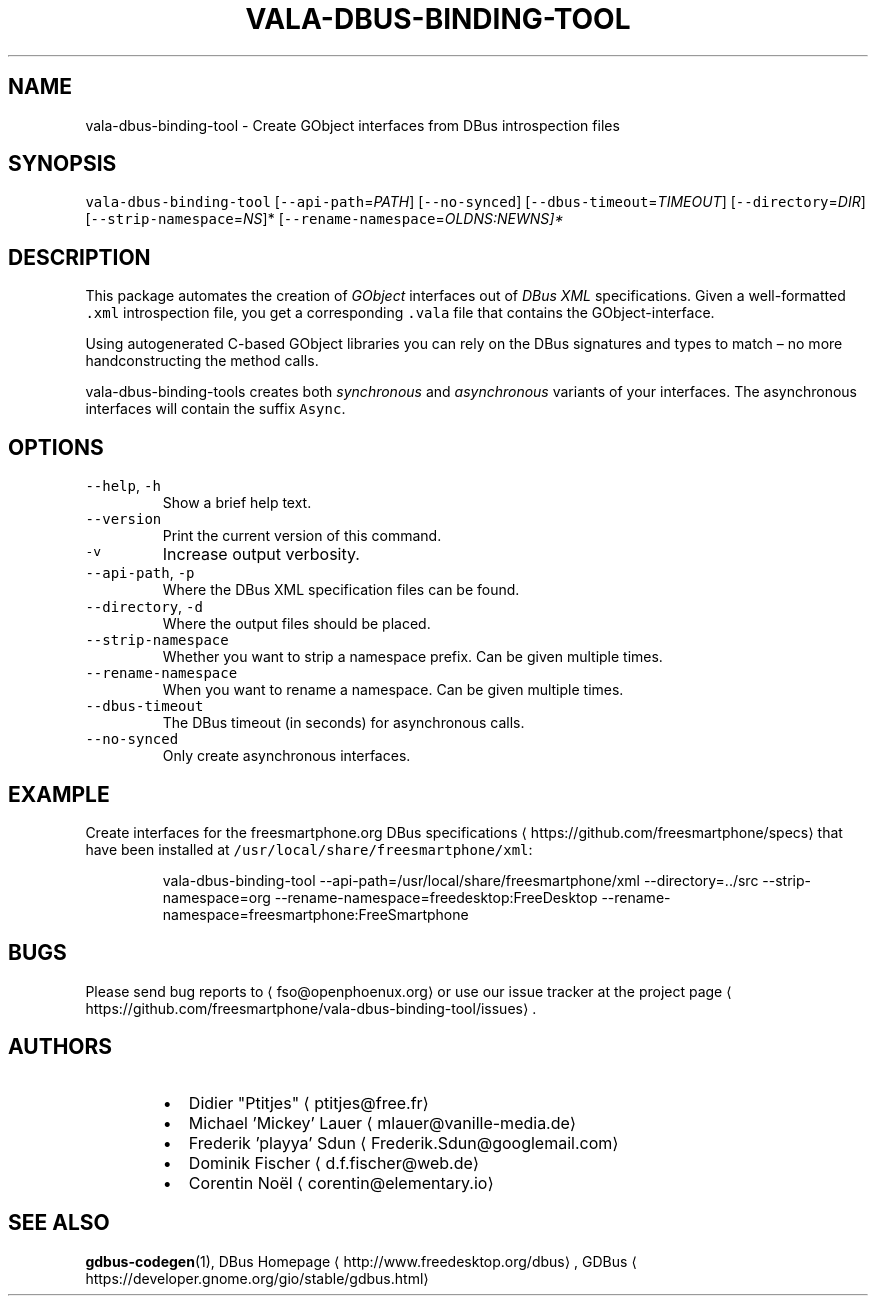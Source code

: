 .TH VALA\-DBUS\-BINDING\-TOOL 1.0 Linux "User Manuals"
.SH NAME
.PP
vala\-dbus\-binding\-tool \- Create GObject interfaces from DBus introspection files
.SH SYNOPSIS
.PP
\fB\fCvala\-dbus\-binding\-tool\fR [\fB\fC\-\-api\-path\fR=\fIPATH\fP] [\fB\fC\-\-no\-synced\fR] [\fB\fC\-\-dbus\-timeout\fR=\fITIMEOUT\fP] [\fB\fC\-\-directory\fR=\fIDIR\fP] [\fB\fC\-\-strip\-namespace\fR=\fINS\fP]* [\fB\fC\-\-rename\-namespace\fR=\fIOLD\fINS:NEW\fPNS\fP]*
.SH DESCRIPTION
.PP
This package automates the creation of \fIGObject\fP interfaces out of \fIDBus XML\fP specifications. Given a well\-formatted \fB\fC\&.xml\fR introspection file, you get a corresponding \fB\fC\&.vala\fR file that contains the GObject\-interface.
.PP
Using autogenerated C\-based GObject libraries you can rely on the DBus signatures and types to match – no more handconstructing the method calls.
.PP
vala\-dbus\-binding\-tools creates both \fIsynchronous\fP and \fIasynchronous\fP variants of your interfaces. The asynchronous interfaces will contain the suffix \fB\fCAsync\fR\&.
.SH OPTIONS
.TP
\fB\fC\-\-help\fR, \fB\fC\-h\fR
Show a brief help text.
.TP
\fB\fC\-\-version\fR
Print the current version of this command.
.TP
\fB\fC\-v\fR
Increase output verbosity.
.TP
\fB\fC\-\-api\-path\fR, \fB\fC\-p\fR
Where the DBus XML specification files can be found.
.TP
\fB\fC\-\-directory\fR, \fB\fC\-d\fR
Where the output files should be placed.
.TP
\fB\fC\-\-strip\-namespace\fR
Whether you want to strip a namespace prefix. Can be given multiple times.
.TP
\fB\fC\-\-rename\-namespace\fR
When you want to rename a namespace. Can be given multiple times.
.TP
\fB\fC\-\-dbus\-timeout\fR
The DBus timeout (in seconds) for asynchronous calls.
.TP
\fB\fC\-\-no\-synced\fR
Only create asynchronous interfaces.
.SH EXAMPLE
.PP
Create interfaces for the freesmartphone.org DBus specifications \[la]https://github.com/freesmartphone/specs\[ra] that have been installed at \fB\fC/usr/local/share/freesmartphone/xml\fR:
.PP
.RS
.nf
vala\-dbus\-binding\-tool \-\-api\-path=/usr/local/share/freesmartphone/xml \-\-directory=../src \-\-strip\-namespace=org \-\-rename\-namespace=freedesktop:FreeDesktop \-\-rename\-namespace=freesmartphone:FreeSmartphone
.fi
.RE
.SH BUGS
.PP
Please send bug reports to \[la]fso@openphoenux.org\[ra] or use our issue tracker at the project page \[la]https://github.com/freesmartphone/vala-dbus-binding-tool/issues\[ra]\&.
.SH AUTHORS
.RS
.IP \(bu 2
Didier "Ptitjes" \[la]ptitjes@free.fr\[ra]
.IP \(bu 2
Michael 'Mickey' Lauer \[la]mlauer@vanille-media.de\[ra]
.IP \(bu 2
Frederik 'playya' Sdun \[la]Frederik.Sdun@googlemail.com\[ra]
.IP \(bu 2
Dominik Fischer \[la]d.f.fischer@web.de\[ra]
.IP \(bu 2
Corentin Noël \[la]corentin@elementary.io\[ra]
.RE
.SH SEE ALSO
.PP
.BR gdbus-codegen (1), 
DBus Homepage \[la]http://www.freedesktop.org/dbus\[ra], GDBus \[la]https://developer.gnome.org/gio/stable/gdbus.html\[ra]

